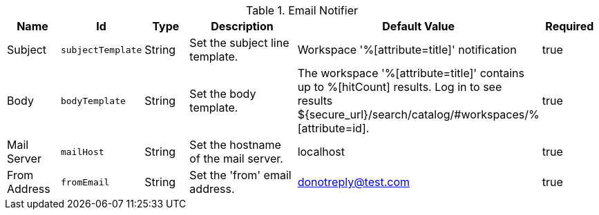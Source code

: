 .[[org.codice.ddf.catalog.ui.query.monitor.email.EmailNotifier]]Email Notifier
[cols="1,1m,1,3,1,1" options="header"]
|===

|Name
|Id
|Type
|Description
|Default Value
|Required

|Subject
|subjectTemplate
|String
|Set the subject line template.
|Workspace '%[attribute=title]' notification
|true

|Body
|bodyTemplate
|String
|Set the body template.
|The workspace '%[attribute=title]' contains up to %[hitCount] results. Log in to see results ${secure_url}/search/catalog/#workspaces/% [attribute=id].
|true

|Mail Server
|mailHost
|String
|Set the hostname of the mail server.
|localhost
|true

|From Address
|fromEmail
|String
|Set the 'from' email address.
|donotreply@test.com
|true

|===

